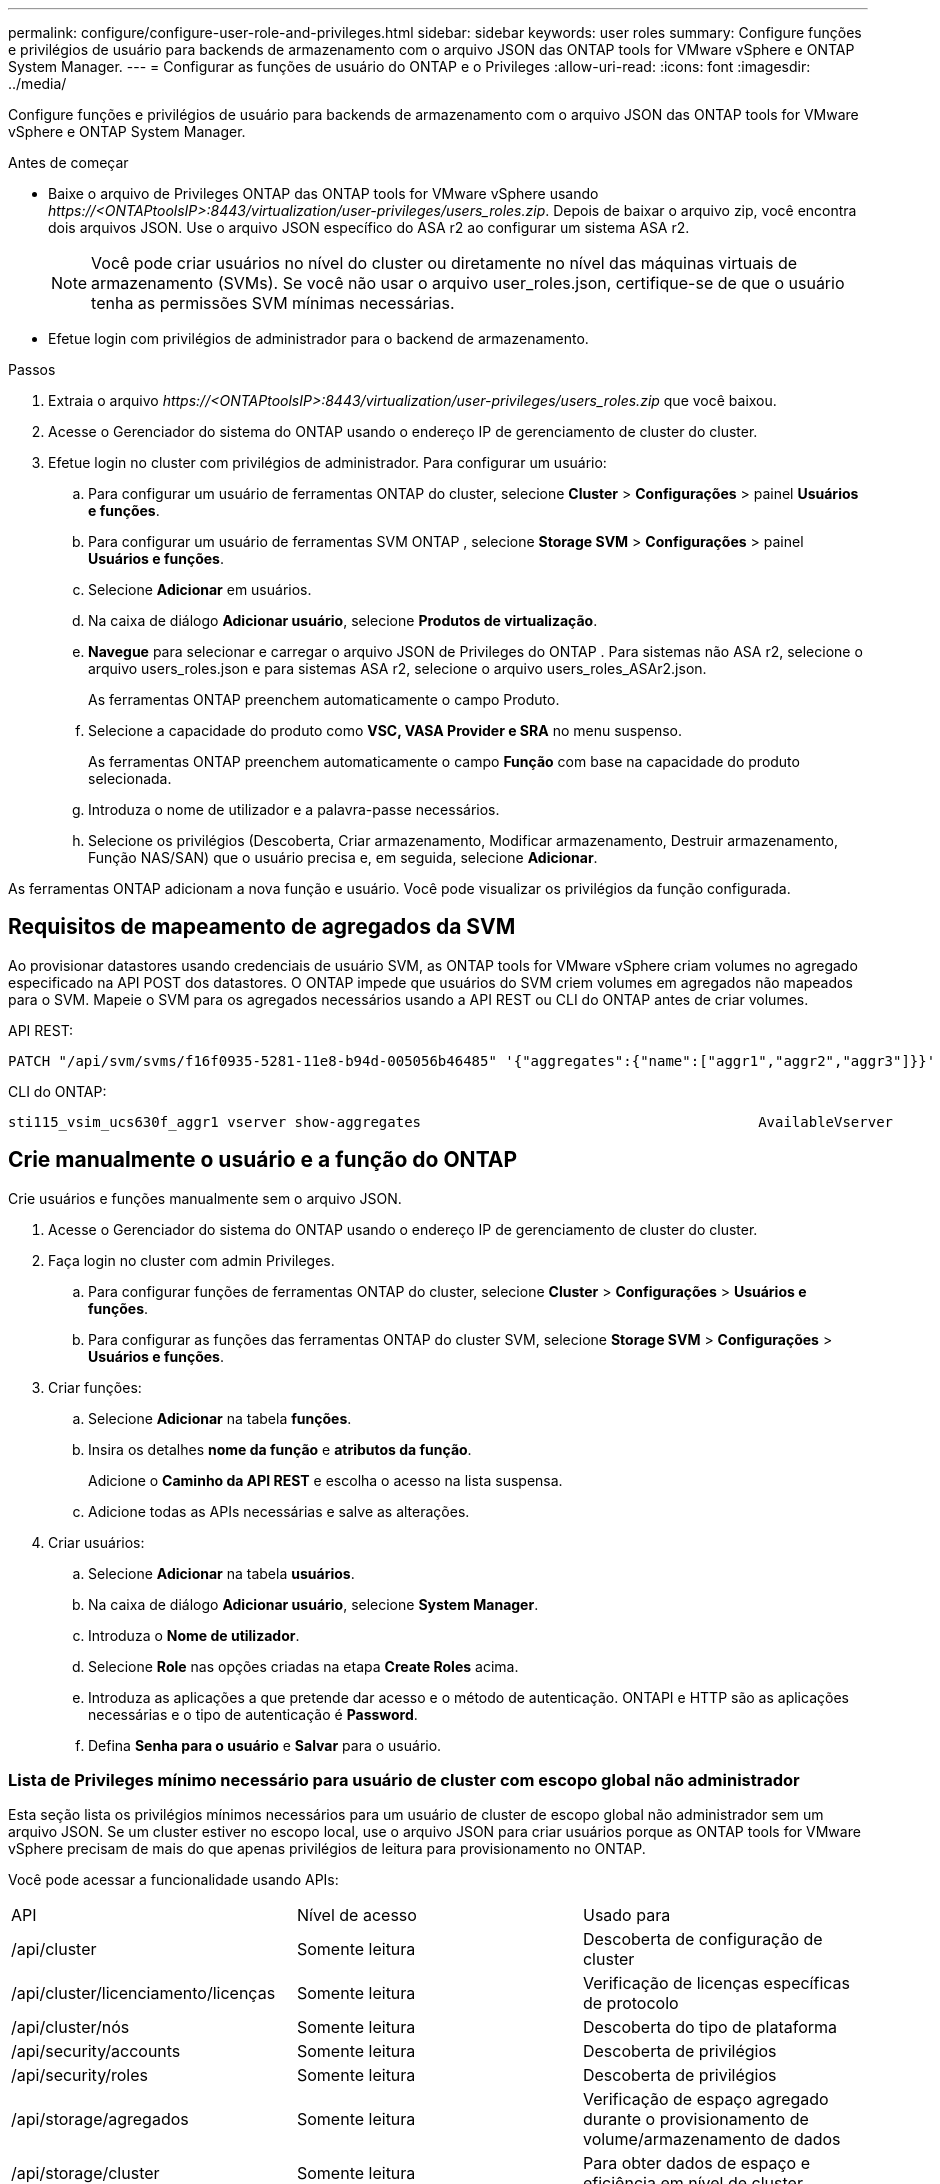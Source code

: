 ---
permalink: configure/configure-user-role-and-privileges.html 
sidebar: sidebar 
keywords: user roles 
summary: Configure funções e privilégios de usuário para backends de armazenamento com o arquivo JSON das ONTAP tools for VMware vSphere e ONTAP System Manager. 
---
= Configurar as funções de usuário do ONTAP e o Privileges
:allow-uri-read: 
:icons: font
:imagesdir: ../media/


[role="lead"]
Configure funções e privilégios de usuário para backends de armazenamento com o arquivo JSON das ONTAP tools for VMware vSphere e ONTAP System Manager.

.Antes de começar
* Baixe o arquivo de Privileges ONTAP das ONTAP tools for VMware vSphere usando _\https://<ONTAPtoolsIP>:8443/virtualization/user-privileges/users_roles.zip_.  Depois de baixar o arquivo zip, você encontra dois arquivos JSON.  Use o arquivo JSON específico do ASA r2 ao configurar um sistema ASA r2.
+

NOTE: Você pode criar usuários no nível do cluster ou diretamente no nível das máquinas virtuais de armazenamento (SVMs).  Se você não usar o arquivo user_roles.json, certifique-se de que o usuário tenha as permissões SVM mínimas necessárias.

* Efetue login com privilégios de administrador para o backend de armazenamento.


.Passos
. Extraia o arquivo _\https://<ONTAPtoolsIP>:8443/virtualization/user-privileges/users_roles.zip_ que você baixou.
. Acesse o Gerenciador do sistema do ONTAP usando o endereço IP de gerenciamento de cluster do cluster.
. Efetue login no cluster com privilégios de administrador.  Para configurar um usuário:
+
.. Para configurar um usuário de ferramentas ONTAP do cluster, selecione *Cluster* > *Configurações* > painel *Usuários e funções*.
.. Para configurar um usuário de ferramentas SVM ONTAP , selecione *Storage SVM* > *Configurações* > painel *Usuários e funções*.
.. Selecione *Adicionar* em usuários.
.. Na caixa de diálogo *Adicionar usuário*, selecione *Produtos de virtualização*.
.. *Navegue* para selecionar e carregar o arquivo JSON de Privileges do ONTAP .  Para sistemas não ASA r2, selecione o arquivo users_roles.json e para sistemas ASA r2, selecione o arquivo users_roles_ASAr2.json.
+
As ferramentas ONTAP preenchem automaticamente o campo Produto.

.. Selecione a capacidade do produto como *VSC, VASA Provider e SRA* no menu suspenso.
+
As ferramentas ONTAP preenchem automaticamente o campo *Função* com base na capacidade do produto selecionada.

.. Introduza o nome de utilizador e a palavra-passe necessários.
.. Selecione os privilégios (Descoberta, Criar armazenamento, Modificar armazenamento, Destruir armazenamento, Função NAS/SAN) que o usuário precisa e, em seguida, selecione *Adicionar*.




As ferramentas ONTAP adicionam a nova função e usuário.  Você pode visualizar os privilégios da função configurada.



== Requisitos de mapeamento de agregados da SVM

Ao provisionar datastores usando credenciais de usuário SVM, as ONTAP tools for VMware vSphere criam volumes no agregado especificado na API POST dos datastores.  O ONTAP impede que usuários do SVM criem volumes em agregados não mapeados para o SVM.  Mapeie o SVM para os agregados necessários usando a API REST ou CLI do ONTAP antes de criar volumes.

API REST:

[listing]
----
PATCH "/api/svm/svms/f16f0935-5281-11e8-b94d-005056b46485" '{"aggregates":{"name":["aggr1","aggr2","aggr3"]}}'
----
CLI do ONTAP:

[listing]
----
sti115_vsim_ucs630f_aggr1 vserver show-aggregates                                        AvailableVserver        Aggregate      State         Size Type    SnapLock Type-------------- -------------- ------- ---------- ------- --------------svm_test       sti115_vsim_ucs630f_aggr1                               online     10.11GB vmdisk  non-snaplock
----


== Crie manualmente o usuário e a função do ONTAP

Crie usuários e funções manualmente sem o arquivo JSON.

. Acesse o Gerenciador do sistema do ONTAP usando o endereço IP de gerenciamento de cluster do cluster.
. Faça login no cluster com admin Privileges.
+
.. Para configurar funções de ferramentas ONTAP do cluster, selecione *Cluster* > *Configurações* > *Usuários e funções*.
.. Para configurar as funções das ferramentas ONTAP do cluster SVM, selecione *Storage SVM* > *Configurações* > *Usuários e funções*.


. Criar funções:
+
.. Selecione *Adicionar* na tabela *funções*.
.. Insira os detalhes *nome da função* e *atributos da função*.
+
Adicione o *Caminho da API REST* e escolha o acesso na lista suspensa.

.. Adicione todas as APIs necessárias e salve as alterações.


. Criar usuários:
+
.. Selecione *Adicionar* na tabela *usuários*.
.. Na caixa de diálogo *Adicionar usuário*, selecione *System Manager*.
.. Introduza o *Nome de utilizador*.
.. Selecione *Role* nas opções criadas na etapa *Create Roles* acima.
.. Introduza as aplicações a que pretende dar acesso e o método de autenticação. ONTAPI e HTTP são as aplicações necessárias e o tipo de autenticação é *Password*.
.. Defina *Senha para o usuário* e *Salvar* para o usuário.






=== Lista de Privileges mínimo necessário para usuário de cluster com escopo global não administrador

Esta seção lista os privilégios mínimos necessários para um usuário de cluster de escopo global não administrador sem um arquivo JSON.  Se um cluster estiver no escopo local, use o arquivo JSON para criar usuários porque as ONTAP tools for VMware vSphere precisam de mais do que apenas privilégios de leitura para provisionamento no ONTAP.

Você pode acessar a funcionalidade usando APIs:

|===


| API | Nível de acesso | Usado para 


| /api/cluster | Somente leitura | Descoberta de configuração de cluster 


| /api/cluster/licenciamento/licenças | Somente leitura | Verificação de licenças específicas de protocolo 


| /api/cluster/nós | Somente leitura | Descoberta do tipo de plataforma 


| /api/security/accounts | Somente leitura | Descoberta de privilégios 


| /api/security/roles | Somente leitura | Descoberta de privilégios 


| /api/storage/agregados | Somente leitura | Verificação de espaço agregado durante o provisionamento de volume/armazenamento de dados 


| /api/storage/cluster | Somente leitura | Para obter dados de espaço e eficiência em nível de cluster 


| /api/storage/discos | Somente leitura | Para obter os discos associados em um agregado 


| /api/storage/qos/políticas | Ler/criar/Modificar | Gerenciamento de políticas de QoS e VM 


| /api/svm/svms | Somente leitura | Para obter a configuração do SVM quando o cluster é adicionado localmente. 


| /api/network/ip/interfaces | Somente leitura | Adicionar backend de armazenamento - Para identificar o escopo do LIF de gerenciamento é cluster/SVM 


| /api/storage/zonas de disponibilidade | Somente leitura | Descoberta do SAZ.  Aplicável à versão ONTAP 9.16.1 em diante e aos sistemas ASA r2. 


| /api/cluster/metrocluster | Somente leitura | Obtém o status e os detalhes de configuração do MetroCluster . 
|===


=== Crie ferramentas do ONTAP para o usuário com escopo de cluster baseado na API do VMware vSphere ONTAP


NOTE: Privilégios de descoberta, criação, modificação e destruição são necessários para operações PATCH e reversão automática em armazenamentos de dados.  Permissões ausentes podem causar problemas de fluxo de trabalho e limpeza.

Um usuário baseado na API ONTAP com privilégios de descoberta, criação, modificação e destruição pode gerenciar fluxos de trabalho de ferramentas ONTAP .

Para criar um usuário com escopo de cluster com todos os Privileges mencionados acima, execute os seguintes comandos:

[listing]
----

security login rest-role create -role <role-name> -api /api/application/consistency-groups -access all

security login rest-role create -role <role-name> -api /api/private/cli/snapmirror -access all

security login rest-role create -role <role-name> -api /api/protocols/nfs/export-policies -access all

security login rest-role create -role <role-name> -api /api/protocols/nvme/subsystem-maps -access all

security login rest-role create -role <role-name> -api /api/protocols/nvme/subsystems -access all

security login rest-role create -role <role-name> -api /api/protocols/san/igroups -access all

security login rest-role create -role <role-name> -api /api/protocols/san/lun-maps -access all

security login rest-role create -role <role-name> -api /api/protocols/san/vvol-bindings -access all

security login rest-role create -role <role-name> -api /api/snapmirror/relationships -access all

security login rest-role create -role <role-name> -api /api/storage/volumes -access all

security login rest-role create -role <role-name> -api "/api/storage/volumes/*/snapshots" -access all

security login rest-role create -role <role-name> -api /api/storage/luns -access all

security login rest-role create -role <role-name> -api /api/storage/namespaces -access all

security login rest-role create -role <role-name> -api /api/storage/qos/policies -access all

security login rest-role create -role <role-name> -api /api/cluster/schedules -access read_create

security login rest-role create -role <role-name> -api /api/snapmirror/policies -access read_create

security login rest-role create -role <role-name> -api /api/storage/file/clone -access read_create

security login rest-role create -role <role-name> -api /api/storage/file/copy -access read_create

security login rest-role create -role <role-name> -api /api/support/ems/application-logs -access read_create

security login rest-role create -role <role-name> -api /api/protocols/nfs/services -access read_modify

security login rest-role create -role <role-name> -api /api/cluster -access readonly

security login rest-role create -role <role-name> -api /api/cluster/jobs -access readonly

security login rest-role create -role <role-name> -api /api/cluster/licensing/licenses -access readonly

security login rest-role create -role <role-name> -api /api/cluster/nodes -access readonly

security login rest-role create -role <role-name> -api /api/cluster/peers -access readonly

security login rest-role create -role <role-name> -api /api/name-services/name-mappings -access readonly

security login rest-role create -role <role-name> -api /api/network/ethernet/ports -access readonly

security login rest-role create -role <role-name> -api /api/network/fc/interfaces -access readonly

security login rest-role create -role <role-name> -api /api/network/fc/logins -access readonly

security login rest-role create -role <role-name> -api /api/network/fc/ports -access readonly

security login rest-role create -role <role-name> -api /api/network/ip/interfaces -access readonly

security login rest-role create -role <role-name> -api /api/protocols/nfs/kerberos/interfaces -access readonly

security login rest-role create -role <role-name> -api /api/protocols/nvme/interfaces -access readonly

security login rest-role create -role <role-name> -api /api/protocols/san/fcp/services -access readonly

security login rest-role create -role <role-name> -api /api/protocols/san/iscsi/services -access readonly

security login rest-role create -role <role-name> -api /api/security/accounts -access readonly

security login rest-role create -role <role-name> -api /api/security/roles -access readonly

security login rest-role create -role <role-name> -api /api/storage/aggregates -access readonly

security login rest-role create -role <role-name> -api /api/storage/cluster -access readonly

security login rest-role create -role <role-name> -api /api/storage/disks -access readonly

security login rest-role create -role <role-name> -api /api/storage/qtrees -access readonly

security login rest-role create -role <role-name> -api /api/storage/quota/reports -access readonly

security login rest-role create -role <role-name> -api /api/storage/snapshot-policies -access readonly

security login rest-role create -role <role-name> -api /api/svm/peers -access readonly

security login rest-role create -role <role-name> -api /api/svm/svms -access readonly

security login rest-role create -role <role-name> -api /api/cluster/metrocluster -access readonly

----
Além disso, para o ONTAP versões 9.16.0 e superiores execute o seguinte comando:

[listing]
----
security login rest-role create -role <role-name> -api /api/storage/storage-units -access all
----
Para sistemas ASA R2 no ONTAP versões 9.16.1 e superiores, execute o seguinte comando:

[listing]
----
security login rest-role create -role <role-name> -api /api/storage/availability-zones -access readonly
----


=== Crie ferramentas do ONTAP para o usuário com escopo SVM baseado na API do VMware vSphere ONTAP

Execute os seguintes comandos para criar um usuário com escopo SVM com todos os privilégios:

[listing]
----
security login rest-role create -role <role-name> -api /api/application/consistency-groups -access all -vserver <vserver-name>

security login rest-role create -role <role-name> -api /api/private/cli/snapmirror -access all -vserver <vserver-name>

security login rest-role create -role <role-name> -api /api/protocols/nfs/export-policies -access all -vserver <vserver-name>

security login rest-role create -role <role-name> -api /api/protocols/nvme/subsystem-maps -access all -vserver <vserver-name>

security login rest-role create -role <role-name> -api /api/protocols/nvme/subsystems -access all -vserver <vserver-name>

security login rest-role create -role <role-name> -api /api/protocols/san/igroups -access all -vserver <vserver-name>

security login rest-role create -role <role-name> -api /api/protocols/san/lun-maps -access all -vserver <vserver-name>

security login rest-role create -role <role-name> -api /api/protocols/san/vvol-bindings -access all -vserver <vserver-name>

security login rest-role create -role <role-name> -api /api/snapmirror/relationships -access all -vserver <vserver-name>

security login rest-role create -role <role-name> -api /api/storage/volumes -access all -vserver <vserver-name>

security login rest-role create -role <role-name> -api "/api/storage/volumes/*/snapshots" -access all -vserver <vserver-name>

security login rest-role create -role <role-name> -api /api/storage/luns -access all -vserver <vserver-name>

security login rest-role create -role <role-name> -api /api/storage/namespaces -access all -vserver <vserver-name>

security login rest-role create -role <role-name> -api /api/cluster/schedules -access read_create -vserver <vserver-name>

security login rest-role create -role <role-name> -api /api/snapmirror/policies -access read_create -vserver <vserver-name>

security login rest-role create -role <role-name> -api /api/storage/file/clone -access read_create -vserver <vserver-name>

security login rest-role create -role <role-name> -api /api/storage/file/copy -access read_create -vserver <vserver-name>

security login rest-role create -role <role-name> -api /api/support/ems/application-logs -access read_create -vserver <vserver-name>

security login rest-role create -role <role-name> -api /api/protocols/nfs/services -access read_modify -vserver <vserver-name>

security login rest-role create -role <role-name> -api /api/cluster -access readonly -vserver <vserver-name>

security login rest-role create -role <role-name> -api /api/cluster/jobs -access readonly -vserver <vserver-name>

security login rest-role create -role <role-name> -api /api/cluster/peers -access readonly -vserver <vserver-name>

security login rest-role create -role <role-name> -api /api/name-services/name-mappings -access readonly -vserver <vserver-name>

security login rest-role create -role <role-name> -api /api/network/ethernet/ports -access readonly -vserver <vserver-name>

security login rest-role create -role <role-name> -api /api/network/fc/interfaces -access readonly -vserver <vserver-name>

security login rest-role create -role <role-name> -api /api/network/fc/logins -access readonly -vserver <vserver-name>

security login rest-role create -role <role-name> -api /api/network/ip/interfaces -access readonly -vserver <vserver-name>

security login rest-role create -role <role-name> -api /api/protocols/nfs/kerberos/interfaces -access readonly -vserver <vserver-name>

security login rest-role create -role <role-name> -api /api/protocols/nvme/interfaces -access readonly -vserver <vserver-name>

security login rest-role create -role <role-name> -api /api/protocols/san/fcp/services -access readonly -vserver <vserver-name>

security login rest-role create -role <role-name> -api /api/protocols/san/iscsi/services -access readonly -vserver <vserver-name>

security login rest-role create -role <role-name> -api /api/security/accounts -access readonly -vserver <vserver-name>

security login rest-role create -role <role-name> -api /api/security/roles -access readonly -vserver <vserver-name>

security login rest-role create -role <role-name> -api /api/storage/qtrees -access readonly -vserver <vserver-name>

security login rest-role create -role <role-name> -api /api/storage/quota/reports -access readonly -vserver <vserver-name>

security login rest-role create -role <role-name> -api /api/storage/snapshot-policies -access readonly -vserver <vserver-name>

security login rest-role create -role <role-name> -api /api/svm/peers -access readonly -vserver <vserver-name>

security login rest-role create -role <role-name> -api /api/svm/svms -access readonly -vserver <vserver-name>
----
Além disso, para o ONTAP versões 9.16.0 e superiores execute o seguinte comando:

[listing]
----
security login rest-role create -role <role-name> -api /api/storage/storage-units -access all -vserver <vserver-name>
----
Para criar um novo usuário baseado em API usando as funções baseadas em API criadas acima, execute o seguinte comando:

[listing]
----
security login create -user-or-group-name <user-name> -application http -authentication-method password -role <role-name> -vserver <cluster-or-vserver-name>
----
Exemplo:

[listing]
----
security login create -user-or-group-name testvpsraall -application http -authentication-method password -role OTV_10_VP_SRA_Discovery_Create_Modify_Destroy -vserver C1_sti160-cluster_
----
Execute o seguinte comando para desbloquear a conta e habilitar o acesso à interface de gerenciamento:

[listing]
----
security login unlock -user <user-name> -vserver <cluster-or-vserver-name>
----
Exemplo:

[listing]
----
security login unlock -username testvpsraall -vserver C1_sti160-cluster
----


== Atualize as ferramentas do ONTAP para o usuário do VMware vSphere 10,1 para o usuário 10,3

Para as ferramentas do ONTAP para usuários do VMware vSphere 10,1 com um usuário com escopo de cluster criado usando o arquivo JSON, use os seguintes comandos da CLI do ONTAP com Privileges de administrador do usuário para atualizar para a versão 10,3.

Para obter recursos do produto:

* VSC
* Fornecedor VSC e VASA
* VSC e SRA
* VSC, Fornecedor VASA e SRA.


Cluster Privileges -

_security login role create -role <existing-role-name> -cmddirname "vserver nvme namespace show" -access all_

_security login role create -role <existing-role-name> -cmddirname "vserver nvme sub show" -access all_

_security login role create -role <existing-role-name> -cmddirname "vserver nvme system host show" -access all_

_security login role create -role <existing-role-name> -cmddirname "vserver nvme sub system map show" -access all_

_security login role create -role <existing-role-name> -cmddirname "vserver nvme show-interface" -access read_

_security login role create -role <existing-role-name> -cmddirname "vserver nvme subystem host add" -access all_

_security login role create -role <existing-role-name> -cmddirname "vserver nvme subystem map add" -access all_

_security login role create -role <existing-role-name> -cmddirname "vserver nvme namespace delete" -access all_

_security login role create -role <existing-role-name> -cmddirname "vserver nvme subystem delete" -access all_

_security login role create -role <existing-role-name> -cmddirname "vserver nvme subystem host remove" -access all_

_security login role create -role <existing-role-name> -cmddirname "vserver nvme subystem map remove" -access all_

Para ferramentas do ONTAP para usuário do VMware vSphere 10,1 com um usuário com escopo SVM criado usando o arquivo json, use os comandos da CLI do ONTAP com o usuário admin Privileges para atualizar para a versão 10,3.

SVM Privileges -

_security login role create -role <existing-role-name> -cmddirname "vserver nvme namespace show" -access all -vserver <vserver-name>_

_security login role create -role <existing-role-name> -cmddirname "vserver nvme sub show" -access all -vserver <vserver-name>_

_security login role create -role <existing-role-name> -cmddirname "vserver nvme system host show" -access all -vserver <vserver-name>_

_security login role create -role <existing-role-name> -cmddirname "vserver nvme sub system map show" -access all -vserver <vserver-name>_

_security login role create -role <existing-role-name> -cmddirname "vserver nvme show-interface" -access read -vserver <vserver-name>_

_security login role create -role <existing-role-name> -cmddirname "vserver nvme subystem host add" -access all -vserver <vserver-name>_

_security login role create -role <existing-role-name> -cmddirname "vserver nvme subystem map add" -access all -vserver <vserver-name>_

_security login role create -role <existing-role-name> -cmddirname "vserver nvme namespace delete" -access all -vserver <vserver-name>_

_security login role create -role <existing-role-name> -cmddirname "vserver nvme sub-element delete" -access all -vserver <vserver-name>_

_security login role create -role <existing-role-name> -cmddirname "vserver nvme subystem host remove" -access all -vserver <vserver-name>_

_security login role create -role <existing-role-name> -cmddirname "vserver nvme subystem map remove" -access all -vserver <vserver-name>_

Para habilitar os seguintes comandos, adicione os comandos _vserver nvme namespace show_ e _vserver nvme subsystem show_ à função existente.

[listing]
----
vserver nvme namespace create

vserver nvme namespace modify

vserver nvme subsystem create

vserver nvme subsystem modify

----


== Atualize as ferramentas do ONTAP para o usuário do VMware vSphere 10,3 para o usuário 10,4

A partir do ONTAP 9.16.1, atualize as ONTAP tools for VMware vSphere 10.3 para o usuário 10.4.

Para ferramentas do ONTAP para usuário do VMware vSphere 10,3 com um usuário com escopo de cluster criado usando o arquivo JSON e o ONTAP versão 9.16.1 ou superior, use o comando ONTAP CLI com o administrador Privileges para atualizar para a versão 10,4.

Para obter recursos do produto:

* VSC
* Fornecedor VSC e VASA
* VSC e SRA
* VSC, Fornecedor VASA e SRA.


Cluster Privileges -

[listing]
----
security login role create -role <existing-role-name> -cmddirname "storage availability-zone show" -access all
----